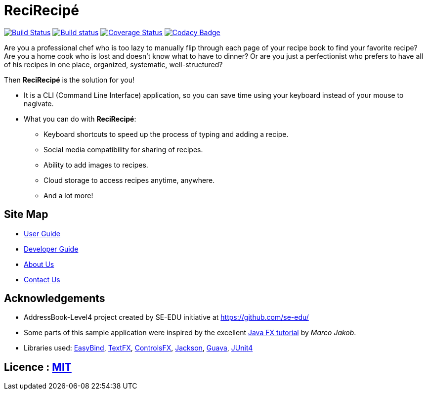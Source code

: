= ReciRecipé
ifdef::env-github,env-browser[:relfileprefix: docs/]

https://travis-ci.org/CS2103JAN2018-F09-B2/main[image:https://travis-ci.org/CS2103JAN2018-F09-B2/main.svg?branch=master[Build Status]]
https://ci.appveyor.com/project/kokonguyen191/main/branch/master[image:https://ci.appveyor.com/api/projects/status/9gwtvvply06uogsd/branch/master?svg=true[Build status]]
https://coveralls.io/github/CS2103JAN2018-F09-B2/main?branch=master[image:https://coveralls.io/repos/github/CS2103JAN2018-F09-B2/main/badge.svg?branch=master[Coverage Status]]
https://www.codacy.com/app/kokonguyen191/main?utm_source=github.com&amp;utm_medium=referral&amp;utm_content=CS2103JAN2018-F09-B2/main&amp;utm_campaign=Badge_Grade[image:https://api.codacy.com/project/badge/Grade/f3f1b716cac244338ea565c73d592d82[Codacy Badge]]

ifdef::env-github[]
image::docs/images/ReciRecipeUI.jpg[width="600"]
endif::[]

Are you a professional chef who is too lazy to manually flip through each page of your recipe book to find your favorite recipe? Are you a home cook who is lost and doesn't know what to have to dinner? Or are you just a perfectionist who prefers to have all of his recipes in one place, organized, systematic, well-structured?

Then **ReciRecipé** is the solution for you!

* It is a CLI (Command Line Interface) application, so you can save time using your keyboard instead of your mouse to nagivate.
* What you can do with **ReciRecipé**:
** Keyboard shortcuts to speed up the process of typing and adding a recipe.
** Social media compatibility for sharing of recipes.
** Ability to add images to recipes.
** Cloud storage to access recipes anytime, anywhere.
** And a lot more!

== Site Map

* <<UserGuide#, User Guide>>
* <<DeveloperGuide#, Developer Guide>>
* <<AboutUs#, About Us>>
* <<ContactUs#, Contact Us>>

== Acknowledgements

* AddressBook-Level4 project created by SE-EDU initiative at https://github.com/se-edu/
* Some parts of this sample application were inspired by the excellent http://code.makery.ch/library/javafx-8-tutorial/[Java FX tutorial] by
_Marco Jakob_.
* Libraries used: https://github.com/TomasMikula/EasyBind[EasyBind], https://github.com/TestFX/TestFX[TextFX], https://bitbucket.org/controlsfx/controlsfx/[ControlsFX], https://github.com/FasterXML/jackson[Jackson], https://github.com/google/guava[Guava], https://github.com/junit-team/junit4[JUnit4]

== Licence : link:LICENSE[MIT]
